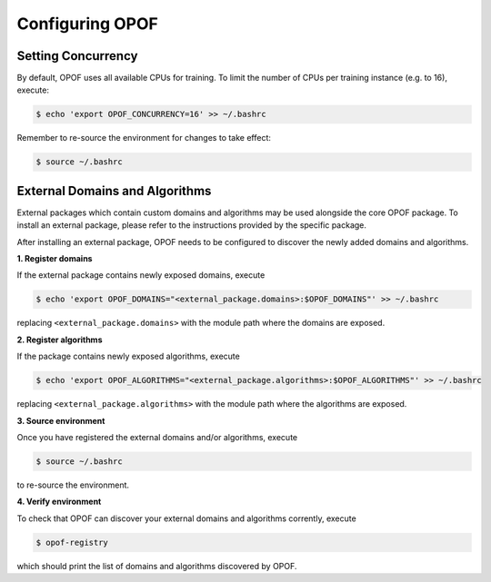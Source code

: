 .. _configure:

Configuring OPOF
================

Setting Concurrency
-------------------

By default, OPOF uses all available CPUs for training. To limit the number of CPUs per training instance (e.g. to 16), execute:

.. code-block:: console

   $ echo 'export OPOF_CONCURRENCY=16' >> ~/.bashrc

Remember to re-source the environment for changes to take effect:

.. code-block:: console

   $ source ~/.bashrc

External Domains and Algorithms
-------------------------------

External packages which contain custom domains and algorithms may be used alongside the core OPOF package.
To install an external package, please refer to the instructions provided by the specific package.

After installing an external package, OPOF needs to be configured to discover the newly added domains and 
algorithms. 

**1. Register domains**

If the external package contains newly exposed domains, execute

.. code-block:: console

   $ echo 'export OPOF_DOMAINS="<external_package.domains>:$OPOF_DOMAINS"' >> ~/.bashrc

replacing ``<external_package.domains>`` with the module path where the domains are exposed.

**2. Register algorithms**

If the package contains newly exposed algorithms, execute

.. code-block:: console

   $ echo 'export OPOF_ALGORITHMS="<external_package.algorithms>:$OPOF_ALGORITHMS"' >> ~/.bashrc

replacing ``<external_package.algorithms>`` with the module path where the algorithms are exposed.

**3. Source environment**

Once you have registered the external domains and/or algorithms, execute

.. code-block:: console

   $ source ~/.bashrc

to re-source the environment.

**4. Verify environment**

To check that OPOF can discover your external domains and algorithms corrently, execute

.. code-block:: console

   $ opof-registry

which should print the list of domains and algorithms discovered by OPOF.
